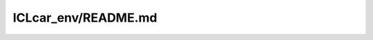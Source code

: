 ICLcar_env/README.md
==================================================

.. mdinclude:: ../../../domain-adaptation-rl/ICLcar_env/README.md